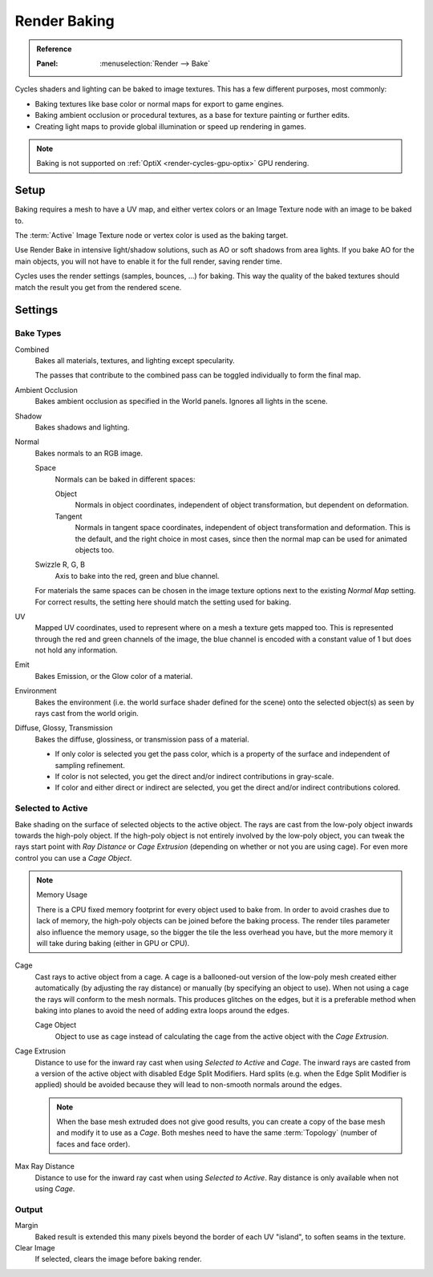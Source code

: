 .. _bpy.types.BakeSettings:

*************
Render Baking
*************

.. admonition:: Reference
   :class: refbox

   :Panel:     :menuselection:`Render --> Bake`

Cycles shaders and lighting can be baked to image textures.
This has a few different purposes, most commonly:

- Baking textures like base color or normal maps for export to game engines.
- Baking ambient occlusion or procedural textures,
  as a base for texture painting or further edits.
- Creating light maps to provide global illumination or speed up rendering in games.

.. note::

   Baking is not supported on :ref:`OptiX <render-cycles-gpu-optix>` GPU rendering.


Setup
=====

Baking requires a mesh to have a UV map, and either vertex colors
or an Image Texture node with an image to be baked to.

The :term:`Active` Image Texture node or vertex color is used as the baking target.

Use Render Bake in intensive light/shadow solutions,
such as AO or soft shadows from area lights. If you bake AO for the main objects,
you will not have to enable it for the full render, saving render time.

Cycles uses the render settings (samples, bounces, ...) for baking.
This way the quality of the baked textures should match the result you get from the rendered scene.


Settings
========

Bake Types
----------

Combined
   Bakes all materials, textures, and lighting except specularity.

   The passes that contribute to the combined pass can be toggled individually to form the final map.
Ambient Occlusion
   Bakes ambient occlusion as specified in the World panels. Ignores all lights in the scene.

Shadow
   Bakes shadows and lighting.
Normal
   Bakes normals to an RGB image.

   Space
      Normals can be baked in different spaces:

      Object
         Normals in object coordinates, independent of object transformation, but dependent on deformation.
      Tangent
         Normals in tangent space coordinates, independent of object transformation and deformation.
         This is the default, and the right choice in most cases, since then the normal map can be used for
         animated objects too.
   Swizzle R, G, B
      Axis to bake into the red, green and blue channel.

   For materials the same spaces can be chosen in the image texture options
   next to the existing *Normal Map* setting. For correct results,
   the setting here should match the setting used for baking.

UV
   Mapped UV coordinates, used to represent where on a mesh a texture gets mapped too.
   This is represented through the red and green channels of the image,
   the blue channel is encoded with a constant value of 1 but does not hold any information.
Emit
   Bakes Emission, or the Glow color of a material.
Environment
   Bakes the environment (i.e. the world surface shader defined for the scene) onto
   the selected object(s) as seen by rays cast from the world origin.
Diffuse, Glossy, Transmission
   Bakes the diffuse, glossiness, or transmission pass of a material.

   - If only color is selected you get the pass color,
     which is a property of the surface and independent of sampling refinement.
   - If color is not selected, you get the direct and/or indirect contributions in gray-scale.
   - If color and either direct or indirect are selected, you get the direct and/or indirect contributions colored.


Selected to Active
------------------

Bake shading on the surface of selected objects to the active object.
The rays are cast from the low-poly object inwards towards the high-poly object.
If the high-poly object is not entirely involved by the low-poly object, you can tweak the rays start point with
*Ray Distance* or *Cage Extrusion* (depending on whether or not you are using cage).
For even more control you can use a *Cage Object*.

.. note:: Memory Usage

   There is a CPU fixed memory footprint for every object used to bake from.
   In order to avoid crashes due to lack of memory, the high-poly objects can be joined before the baking process.
   The render tiles parameter also influence the memory usage, so the bigger the tile the less overhead you have,
   but the more memory it will take during baking (either in GPU or CPU).

Cage
   Cast rays to active object from a cage.
   A cage is a ballooned-out version of the low-poly mesh created either automatically
   (by adjusting the ray distance) or manually (by specifying an object to use).
   When not using a cage the rays will conform to the mesh normals. This produces glitches on the edges,
   but it is a preferable method when baking into planes to avoid the need of adding extra loops around the edges.

   Cage Object
      Object to use as cage instead of calculating the cage from the active object with the *Cage Extrusion*.

Cage Extrusion
   Distance to use for the inward ray cast when using *Selected to Active* and *Cage*.
   The inward rays are casted from a version of the active object with disabled Edge Split Modifiers.
   Hard splits (e.g. when the Edge Split Modifier is applied) should be avoided because they will lead to non-smooth
   normals around the edges.

   .. note::

      When the base mesh extruded does not give good results,
      you can create a copy of the base mesh and modify it to use as a *Cage*.
      Both meshes need to have the same :term:`Topology` (number of faces and face order).

Max Ray Distance
   Distance to use for the inward ray cast when using *Selected to Active*.
   Ray distance is only available when not using *Cage*.


Output
------

Margin
   Baked result is extended this many pixels beyond the border of each UV "island", to soften seams in the texture.
Clear Image
   If selected, clears the image before baking render.
